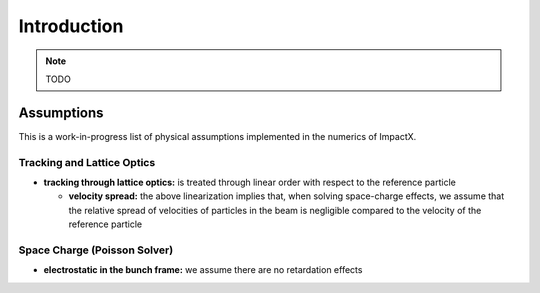 .. _theory:

Introduction
============

.. note::

   TODO


Assumptions
-----------

This is a work-in-progress list of physical assumptions implemented in the numerics of ImpactX.


Tracking and Lattice Optics
"""""""""""""""""""""""""""

* **tracking through lattice optics:** is treated through linear order with respect to the reference particle

  * **velocity spread:** the above linearization implies that, when solving space-charge effects, we assume that the relative spread of velocities of particles in the beam is negligible compared to the velocity of the reference particle


Space Charge (Poisson Solver)
"""""""""""""""""""""""""""""

* **electrostatic in the bunch frame:** we assume there are no retardation effects
